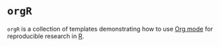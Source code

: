 * ~orgR~

~orgR~ is a collection of templates demonstrating how to use [[https://orgmode.org/][Org mode]] for reproducible research in [[https://cran.r-project.org/][R]].
